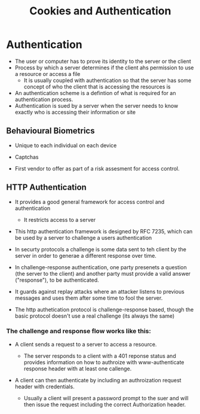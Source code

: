 #+title: Cookies and Authentication

* Authentication

- The user or computer has to prove its identity to the server or the client
- Process by which a server determines if the client ahs permission to use a resource or access a file
  - It is usually coupled with authentication so that the server has some concept of who the client that is accessing the resources is

- An authentication scheme is a defintion of what is required for an authentication process.
- Authentication is sued by a server when the server needs to know exactly who is
  accessing their information or site


** Behavioural Biometrics

- Unique to each individual on each device

- Captchas
- First vendor to offer as part of a risk assesment for access control.

** HTTP Authentication

- It provides a good general framework for access control and authentication
  - It restricts access to a server

-  This http authentication framework is designed by RFC 7235, which can be used by a server to challenge a users authentication

- In securty protocols a challenge is some data sent to teh client by the server in order to generae a different response over time.

- In challenge-response authentication, one party presenets a question (the server to the client) and another party must provide a valid answer
  ("response"), to be authenticated.

- It guards against replay attacks where an attacker listens to previous messages and uses them after some time to fool the server.


- The http authetication protocol is challenge-response based, though the basic protocol doesn't use a real challenge (its always the same)

*** The challenge and response flow works like this:

- A client sends a request to a server to access a resource.
  - The server responds to a client with a 401 reponse status and provides information on how to authroize with www-authenticate response header with at least one callenge.

- A client can then authenticate by including an authroization request header with credentials.

  - Usually a client will present a password prompt to the suer and will then issue the request including the correct Authorization header.
